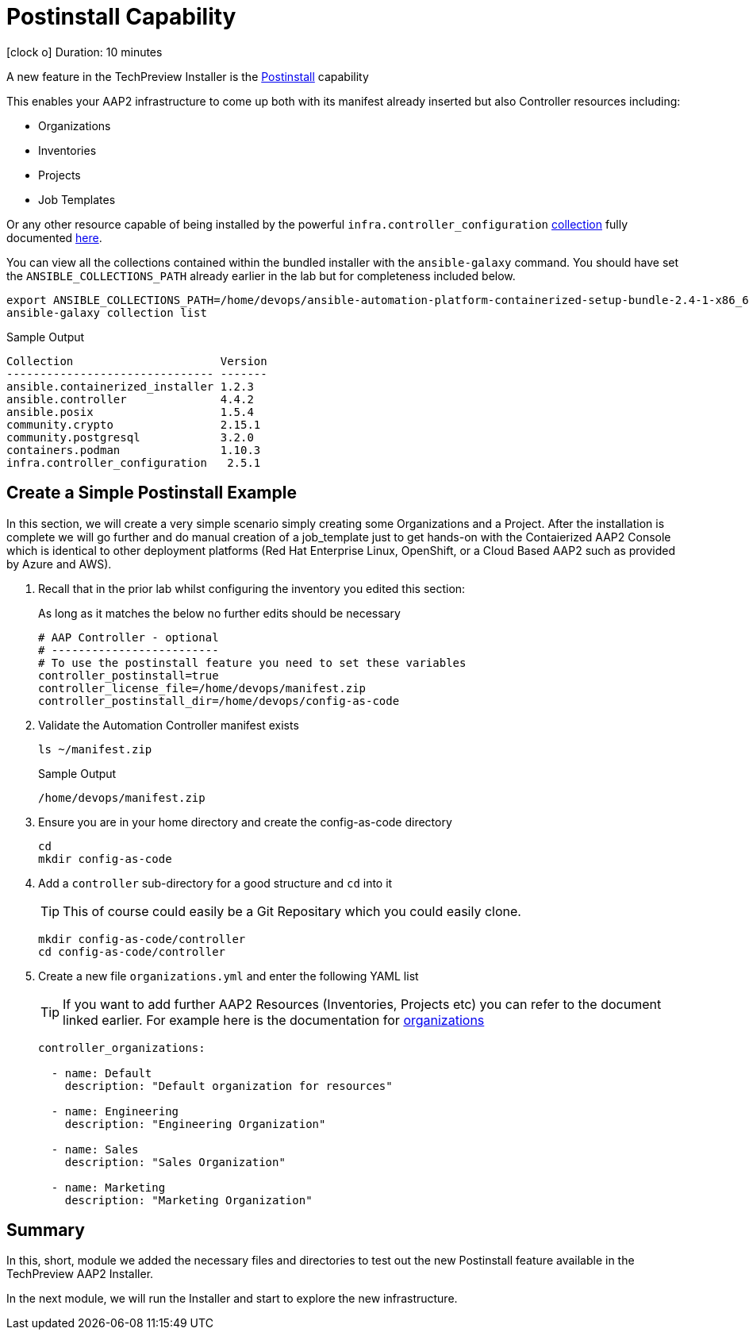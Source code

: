 = Postinstall Capability

icon:clock-o[Duration: 10 Minutes] Duration: 10 minutes

A new feature in the TechPreview Installer is the link:https://access.redhat.com/documentation/en-us/red_hat_ansible_automation_platform/2.4/html-single/containerized_ansible_automation_platform_installation_guide/index#using-postinstall_aap-containerized-installation[Postinstall] capability

This enables your AAP2 infrastructure to come up both with its manifest already inserted but also Controller resources including:

* Organizations
* Inventories
* Projects
* Job Templates 

Or any other resource capable of being installed by the powerful `infra.controller_configuration` link:https://galaxy.ansible.com/ui/repo/published/infra/controller_configuration/[collection] fully documented link:https://galaxy.ansible.com/ui/repo/published/infra/controller_configuration/docs/[here]. 

You can view all the collections contained within the bundled installer with the `ansible-galaxy` command. You should have set the `ANSIBLE_COLLECTIONS_PATH` already earlier in the lab but for completeness included below.

[source,sh,role=execute,subs=attributes+]
----
export ANSIBLE_COLLECTIONS_PATH=/home/devops/ansible-automation-platform-containerized-setup-bundle-2.4-1-x86_64/collections
ansible-galaxy collection list
----

.Sample Output
[source,texinfo]
----
Collection                      Version
------------------------------- -------
ansible.containerized_installer 1.2.3
ansible.controller              4.4.2
ansible.posix                   1.5.4
community.crypto                2.15.1
community.postgresql            3.2.0
containers.podman               1.10.3
infra.controller_configuration   2.5.1
----

[configure]
== Create a Simple Postinstall Example

In this section, we will create a very simple scenario simply creating some Organizations and a Project. After the installation is complete we will go further and do manual creation of a job_template just to get hands-on with the Contaierized AAP2 Console which is identical to other deployment platforms (Red Hat Enterprise Linux, OpenShift, or a Cloud Based AAP2 such as provided by Azure and AWS). 

. Recall that in the prior lab whilst configuring the inventory you edited this section:
+

As long as it matches the below no further edits should be necessary
+

[source,sh,role=execute,subs=attributes+]
----
# AAP Controller - optional
# -------------------------
# To use the postinstall feature you need to set these variables
controller_postinstall=true
controller_license_file=/home/devops/manifest.zip
controller_postinstall_dir=/home/devops/config-as-code
----

. Validate the Automation Controller manifest exists
+

[source,sh,role=execute,subs=attributes+]
----
ls ~/manifest.zip
----
+

.Sample Output
[source,texinfo]
----
/home/devops/manifest.zip
----

. Ensure you are in your home directory and create the config-as-code directory
+

[source,sh,role=execute,subs=attributes+]
----
cd
mkdir config-as-code
----

. Add a `controller` sub-directory for a good structure and `cd` into it
+

[TIP]
====
This of course could easily be a Git Repositary which you could easily clone.
====
+

[source,sh,role=execute,subs=attributes+]
----
mkdir config-as-code/controller
cd config-as-code/controller
----

. Create a new file `organizations.yml` and enter the following YAML list
+

[TIP]
====
If you want to add further AAP2 Resources (Inventories, Projects etc) you can refer to the document linked earlier. For example here is the documentation for link:https://galaxy.ansible.com/ui/repo/published/infra/controller_configuration/content/role/organizations/[organizations]
====
+

[source,sh,role=execute,subs=attributes+]
----
controller_organizations:

  - name: Default
    description: "Default organization for resources"

  - name: Engineering
    description: "Engineering Organization"

  - name: Sales
    description: "Sales Organization"

  - name: Marketing
    description: "Marketing Organization"
----

== Summary

In this, short, module we added the necessary files and directories to test out the new Postinstall feature available in the TechPreview AAP2 Installer.

In the next module, we will run the Installer and start to explore the new infrastructure.
